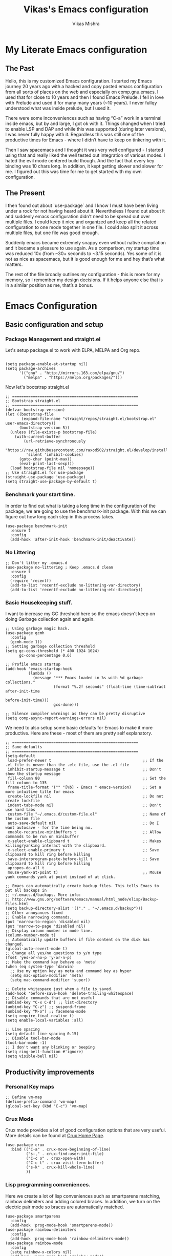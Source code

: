 #+TITLE: Vikas's Emacs configuration
#+AUTHOR: Vikas Mishra
#+EMAIL: vikas.mishra@hey.com

* My Literate Emacs configuration

** The Past

Hello, this is my customized Emacs configuration. I started my Emacs journey
20 years ago with a hacked and copy pasted emacs configuration from all sorts
of places on the web and especially on comp.gnu.emacs. I used that for close
to 10 years and then I found Emacs Prelude. I fell in love with Prelude and
used it for many many years (~10 years). I never fullqy understood what was
inside prelude, but I used it.

There were some inconveniences such as having “C-a” work in a terminal inside
emacs, but by and large, I got ok with it. Things changed when I tried to
enable LSP and DAP and while this was supported (during later versions), I
was never fully happy with it. Regardless this was still one of the
productive times for Emacs - where I didn’t have to keep on tinkering with
it.

Then I saw spacemacs and I thought it was very well configured - I started
using that and really liked the well tested out integration of various
modes. I hated the evil mode centered build though. And the fact that every
key binding was 10 chars long. In addition, it kept getting slower and slower
for me. I figured out this was time for me to get started with my own
configuration.

** The Present

I then found out about `use-package` and I know I must have been living under
a rock for not having heard about it. Nevertheless I found out about it and
suddenly emacs configuration didn’t need to be spread out over multiple
files. I could keep it nice and organized and keep all the related
configuration to one mode together in one file. I could also split it across
multiple files, but one file was good enough.

Suddenly emacs became extremely snappy even without native compilation and it
became a pleasure to use again. As a comparison, my startup time was reduced
10x (from ~30+ seconds to ~3.15 seconds). Yes some of it is not as nice as
spacemacs, but it is good enough for me and hey that’s what matters.

The rest of the file broadly outlines my configuration - this is more for my
memory, so I remember my design decisions. If it helps anyone else that is in
a similar position as me, that’s a bonus.


* Emacs Configuration

** Basic configuration and setup
*** Package Management and straight.el

Let's setup package.el to work with ELPA, MELPA and Org repo.

    #+begin_src elisp

  (setq package-enable-at-startup nil)
  (setq package-archives
        '(("gnu" . "http://mirrors.163.com/elpa/gnu/")
          ("melpa" . "https://melpa.org/packages/")))
    #+end_src

Now let's bootstrap straight.el

    #+begin_src  elisp
  ;; =======================================================
  ;; Bootstrap straight.el
  ;; =======================================================
  (defvar bootstrap-version)
  (let ((bootstrap-file
         (expand-file-name "straight/repos/straight.el/bootstrap.el" user-emacs-directory))
        (bootstrap-version 5))
    (unless (file-exists-p bootstrap-file)
      (with-current-buffer
          (url-retrieve-synchronously
           "https://raw.githubusercontent.com/raxod502/straight.el/develop/install.el"
           'silent 'inhibit-cookies)
        (goto-char (point-max))
        (eval-print-last-sexp)))
    (load bootstrap-file nil 'nomessage))
  ;; Use straight.el for use-package
  (straight-use-package 'use-package)
  (setq straight-use-package-by-default t)
    #+end_src

*** Benchmark your start time.

In order to find out what is taking a long time in the configuration of the
package, we are going to use the benchmark-init package.  With this we can
figure out how long each step in this process takes.

    #+begin_src elisp
  (use-package benchmark-init
    :ensure t
    :config
    (add-hook 'after-init-hook 'benchmark-init/deactivate))
    #+end_src

*** No Littering

    #+begin_src elisp
  ;; Don't litter my .emacs.d
  (use-package no-littering ; Keep .emacs.d clean
    :ensure t
    :config
    (require 'recentf)
    (add-to-list 'recentf-exclude no-littering-var-directory)
    (add-to-list 'recentf-exclude no-littering-etc-directory))
    #+end_src

*** Basic Housekeeping stuff.

I want to increase my GC threshold here so the emacs doesn't keep on doing
Garbage collection again and again.

    #+begin_src elisp
  ;; Using garbage magic hack.
  (use-package gcmh
    :config
    (gcmh-mode 1))
  ;; Setting garbage collection threshold
  (setq gc-cons-threshold (* 400 1024 1024)
        gc-cons-percentage 0.6)

  ;; Profile emacs startup
  (add-hook 'emacs-startup-hook
            (lambda ()
              (message "*** Emacs loaded in %s with %d garbage collections."
                       (format "%.2f seconds" (float-time (time-subtract after-init-time
                                                                         before-init-time)))
                       gcs-done)))

  ;; Silence compiler warnings as they can be pretty disruptive
  (setq comp-async-report-warnings-errors nil)
    #+end_src

We need to also setup some basic defaults for Emacs to make it more
productive. Here are these - most of them are pretty self explanatory.

    #+begin_src elisp
  ;; =======================================================
  ;; Sane defaults
  ;; =======================================================
  (setq-default
   load-prefer-newer t                                        ;; If the .el file is newer than the .elc file, use the .el file
   inhibit-startup-message t                                  ;; Don't show the startup message
   fill-column 80                                             ;; Set the fill column to 135
   frame-title-format '("" "[%b] - Emacs " emacs-version)     ;; Set a more intuitive title for emacs
   create-lockfile nil                                        ;; Do not create lockfile
   indent-tabs-mode nil                                       ;; Don't use hard tabs
   custom-file "~/.emacs.d/custom-file.el"                    ;; Name of the custom file
   auto-save-default nil                                      ;; Do I want autosave - for the time being no.
   enable-recursive-minibuffers t                             ;; Allow commands to be run on minibuffer
   x-select-enable-clipboard t                                ;; Makes killing/yanking interact with the clipboard.
   x-select-enable-primary t                                  ;; Save clipboard to kill ring before killing
   save-interprogram-paste-before-kill t                      ;; Save clipboard to kill ring before killing
   apropos-do-all t
   mouse-yank-at-point t)                                     ;; Mouse yank commands yank at point instead of at click.

  ;; Emacs can automatically create backup files. This tells Emacs to put all backups in
  ;; ~/.emacs.d/backups. More info:
  ;; http://www.gnu.org/software/emacs/manual/html_node/elisp/Backup-Files.html
  (setq backup-directory-alist '(("." . "~/.emacs.d/backup")))
  ;; Other annoyances fixed
  ;; Enable narrowing commands.
  (put 'narrow-to-region 'disabled nil)
  (put 'narrow-to-page 'disabled nil)
  ;; Display column number in mode line.
  (column-number-mode t)
  ;; Automatically update buffers if file content on the disk has changed.
  (global-auto-revert-mode t)
  ;; Change all yes/no questions to y/n type
  (fset 'yes-or-no-p 'y-or-n-p)
  ;; Make the command key behave as 'meta'
  (when (eq system-type 'darwin)
    ;; Use my option key as meta and command key as hyper
    (setq mac-option-modifier 'meta)
    (setq mac-command-modifier 'super))

  ;; Delete whitespace just when a file is saved.
  (add-hook 'before-save-hook 'delete-trailing-whitespace)
  ;; Disable commands that are not useful
  (unbind-key "C-x C-d") ;; list-directory
  (unbind-key "C-z") ;; suspend-frame
  (unbind-key "M-o") ;; facemenu-mode
  (setq require-final-newline t)
  (setq enable-local-variables :all)

  ;; Line spacing
  (setq-default line-spacing 0.15)
  ;; Disable tool-bar-mode
  (tool-bar-mode -1)
  ;; I don't want any blinking or beeping
  (setq ring-bell-function #'ignore)
  (setq visible-bell nil)
    #+end_src


** Productivity improvements
*** Personal Key maps
    #+begin_src elisp
  ;; Define vm-map
  (define-prefix-command 'vm-map)
  (global-set-key (kbd "C-c") 'vm-map)
    #+end_src

*** Crux Mode

Crux mode provides a lot of good configuration options that are very
useful. More details can be found at [[https://github.com/bbatsov/crux][Crux Home Page]].

    #+begin_src elisp
  (use-package crux
    :bind (("C-a" . crux-move-beginning-of-line)
           ("s-," . crux-find-user-init-file)
           ("C-c o" . crux-open-with)
           ("C-c t" . crux-visit-term-buffer)
           ("s-k" . crux-kill-whole-line)
           ))
    #+end_src

*** Lisp programming conveniences.

Here we create a lot of lisp conveniences such as smartparens matching,
rainbow delimiters and adding colored braces. In addition, we turn on the
electric pair mode so braces are automatically matched.

    #+begin_src elisp
  (use-package smartparens
    :config
    (add-hook 'prog-mode-hook 'smartparens-mode))
  (use-package rainbow-delimiters
    :config
    (add-hook 'prog-mode-hook 'rainbow-delimiters-mode))
  (use-package rainbow-mode
    :config
    (setq rainbow-x-colors nil)
    (add-hook 'prog-mode-hook 'rainbow-mode))
  (add-hook 'prog-mode-hook 'electric-pair-mode)
    #+end_src

*** Emacs conveniences

This is a good way to jump to the last change made in the editor. Also I need
to restart emacs every now and then and =restart-emacs= is a good package to
manage that.

    #+begin_src elisp
  ;; Jump to the last change
  (use-package goto-last-change
    :defer t
    :bind (("C-;" . goto-last-change)))

  ;; Restart Emaacs easily
  (use-package restart-emacs
    :defer t)
    #+end_src

*** Ivy and related packages

Ivy is a fantastic completion framework. On it's own it is a bit plain, but
ivy-rich, counsel and prescient make it a pretty complete package. More
details can be found about ivy at [[https://github.com/abo-abo/swiper][Ivy Github Page]].

    #+begin_src elisp
  ;; =======================================================
  ;; Ivy command completion framework
  ;; Ivy, Ivy Rich, Counsel and Swiper
  ;; =======================================================
  (use-package ivy
    :diminish
    :custom
    (ivy-height 15)
    (ivy-count-format "(%d/%d) ")
    (ivy-use-virtual-buffers t)
    (ivy-use-selectable-prompt t)
    :config
    (ivy-mode 1)

    :bind (("C-c C-r" . #'ivy-resume)
           ("C-c s"   . #'swiper-thing-at-point)
           ("C-s"     . #'swiper)))

  ;; Counsel package
  (use-package counsel
    :init
    (counsel-mode 1)

    :bind (("C-x C-m" . #'counsel-M-x)
           ("C-c U" . #'counsel-unicode-char)
           ("C-c i" . #'counsel-imenu)
           ("C-x f" . #'counsel-find-file)
           ("C-c y" . #'counsel-yank-pop)
           ("C-c r" . #'counsel-recentf)
           ("C-c v" . #'counsel-switch-buffer-other-window)
           ("C-h h" . #'counsel-command-history)
           ("C-x C-f" . #'counsel-find-file)
           :map ivy-minibuffer-map
           ("C-r" . counsel-minibuffer-history))
    :diminish)

  (use-package counsel-projectile
    :bind (("C-c f" . #'counsel-projectile)
           ("C-c F" . #'counsel-projectile-switch-project)))

  ;; Make ivy stuff in minibuffer look pretty
  (use-package ivy-rich
    :custom
    (ivy-virtual-abbreviate 'name)
    (ivy-rich-switch-buffer-align-virtual-buffer nil)
    (ivy-rich-path-style 'name)
    :config
    (setcdr (assq t ivy-format-functions-alist) #'ivy-format-function-line)
    (setq ivy-rich-path-style 'abbrev
          ivy-rich-display-transformers-list
          '(ivy-switch-buffer
            (:columns
             ((ivy-rich-candidate (:width 20))
              (ivy-rich-switch-buffer-size (:width 7 :align right))
              (ivy-rich-switch-buffer-indicators
               (:width 2 :face error :align right))
              (ivy-rich-switch-buffer-major-mode (:width 12 :face warning))
              (ivy-rich-switch-buffer-project (:width 8 :face success))
              (ivy-rich-switch-buffer-path
               (:width (lambda (x)
                         (ivy-rich-switch-buffer-shorten-path
                          x (ivy-rich-minibuffer-width 0.3))))))
             :predicate (lambda (cand) (get-buffer cand)))
            counsel-M-x
            (:columns
             ((counsel-M-x-transformer (:width 40))
              (ivy-rich-counsel-function-docstring
               (:face font-lock-doc-face))))
            counsel-describe-function
            (:columns
             ((counsel-describe-function-transformer (:width 40))
              (ivy-rich-counsel-function-docstring
               (:face font-lock-doc-face))))
            counsel-describe-variable
            (:columns
             ((counsel-describe-variable-transformer (:width 40))
              (ivy-rich-counsel-variable-docstring
               (:face font-lock-doc-face))))
            counsel-recentf
            (:columns
             ((ivy-rich-candidate (:width 0.8))
              (ivy-rich-file-last-modified-time
               (:face font-lock-comment-face))))))

    (ivy-rich-mode))


  ;; Prescient and ivy-prescient
  (use-package prescient)
  (use-package ivy-prescient
    :config
    (ivy-prescient-mode t))
  ;; Ivy Hydra
  (use-package ivy-hydra)


  ;; UI Improvements
  ;; Modeline, Theme and Icons

#+end_src

*** Support for Terminal - vterm
The best support for a terminal provided in emacs is by vterm. This code segment below is for vterm support
#+begin_src elisp
  (use-package vterm
    :ensure t)
  (setq crux-term-buffer-name "vterm")
  (use-package vterm-toggle
    :ensure t
    :config
    (define-key vm-map (kbd "t") 'vterm-toggle)
    (define-key vm-map (kbd "s") 'vterm-toggle-cd)

    ;; you can cd to the directory where your previous buffer file exists
    ;; after you have toggle to the vterm buffer with `vterm-toggle'.
    (define-key vterm-mode-map [(control return)]   #'vterm-toggle-insert-cd)

    ;; Switch to next vterm buffer
    (define-key vterm-mode-map (kbd "s-n")   'vterm-toggle-forward)
    ;; Switch to previous vterm buffer
    (define-key vterm-mode-map (kbd "s-p")   'vterm-toggle-backward)
    )

#+end_src

*** All-the-icons - support for Dired as well as modeline file icon Support
#+begin_src elisp
  (use-package all-the-icons)
  (use-package all-the-icons-dired
    :after all-the-icons
    :hook (dired-mode . all-the-icons-dired-mode))
#+end_src

*** Miscellaneous Support
Support for zap and beacon. Zap is to delete chars upto
#+begin_src elisp
  ;; Delete to a char.
  (use-package zop-to-char
    :init
    (global-set-key [remap zap-to-char] 'zop-to-char))

  ;; Flash the line on a context change.
  (use-package beacon
    :config
    (beacon-mode 1))
    #+end_src


** Modeline support
*** Support for doom Modeline
Support for modeline for emacs.
    #+begin_src elisp
  (use-package doom-modeline
    :ensure t
    :init (doom-modeline-mode 1)
    :config
    (setq doom-modeline-lsp t)
    (setq doom-modeline-minor-modes t)
    (setq doom-modeline-project-detection 'projectile)
    (setq doom-modeline-continuous-word-count-modes '(markdown-mode gfm-mode org-mode))
    ;; Whether display the buffer encoding.
    (setq doom-modeline-buffer-encoding nil)
    (setq doom-modeline-env-version t)
    (setq doom-modeline-env-enable-python t))

  ;; =======================================================
  ;; Minor mode menu for mode-line
  ;; =======================================================
  (use-package minions
    :config
    (minions-mode 1)
    (global-set-key [S-down-mouse-3] 'minions-minor-modes-menu))

  (use-package diminish
    :config (diminish 'eldoc-mode))
#+end_src

** Support for search
*** Support Search
Support for searching programs.
    #+begin_src elisp
  (use-package fzf)
  (use-package ag
    :ensure t
    :commands (ag ag-regexp ag-project))

  (use-package ripgrep)
  ;; Deadgrep is the best way to search in a repo
  (use-package deadgrep
    :bind (("C-c h" . #'deadgrep)))
  ;; Visual reegular expressions. This is the boss
  (use-package visual-regexp
    :bind (("C-c 5" . #'vr/replace)))
    #+end_src

** Programming Support
*** Treemacs Support
Treemacs is like a buffer list or file list plugin for the Emacs. The code below enables it.

    #+begin_src elisp
  (use-package treemacs
    :config
    (setq treemacs-width 25
          treemacs-follow-mode -1
          treemacs-tag-follow-mode -1
          treemacs-is-never-other-window t
          treemacs-follow-after-init t
          treemacs-icon-open-png   (propertize "⊖ " 'face 'treemacs-directory-face)
          treemacs-icon-closed-png (propertize "⊕ " 'face 'treemacs-directory-face))
    (define-key treemacs-mode-map [mouse-1]
                #'treemacs-single-click-expand-action)
    :bind ( "M-0" . treemacs-select-window)
    )

  (setq treemacs-autopeek-mode nil)

  (defun treemacs-toggle-autopeek ()
    (interactive)
    (if treemacs-autopeek-mode
        (progn
          (setq treemacs-autopeek-mode nil)
          (message "Treemacs autopeek: OFF"))
      (setq treemacs-autopeek-mode t)
      (message "Treemacs autopeek: ON")))

  (use-package treemacs-projectile)
  (use-package treemacs-magit)
    #+end_src

*** Tree sitter mode
Tree sitter supports finer grained parsing system. It is supposed to
understand the code structurally. Adding support for tree-sitter and also
enabling it for python.

    #+begin_src elisp
  (use-package tree-sitter)
  (use-package tree-sitter-langs)
  (add-hook 'tree-sitter-after-on-hook #'tree-sitter-hl-mode)
  ;; Enable tree-sitter mode for all supported modes.
  (global-tree-sitter-mode)
    #+end_src

*** Version Control Support
Magit is the best support program for Emacs. And git gutter is used to show
the lines that have changed in the gutter. Very handy.

    #+begin_src elisp
  ;; Magit
  (use-package magit
    :bind ("C-x g" . magit-status))

  (use-package git-gutter
    :config
    (global-git-gutter-mode 't))
    #+end_src

*** General Programming configuration - LSP, DAP
This is the generic support for LSP and DAP. LSP is the global Languager
server project that makes Emacs even more attractive. DAP is the debug
adapter protocol. And helps in having debugger working with a modern UI from
within Emacs.

    #+begin_src elisp
  (use-package lsp-mode
    :init
    ;; set prefix for lsp-command-keymap (few alternatives - "C-l", "C-c l")
    (setq lsp-keymap-prefix "s-l")
    :config
    (lsp-register-custom-settings
     '(("pyls.plugins.pyls_mypy.enabled" t t)
       ("pyls.plugins.pyls_mypy.live_mode" nil t)
       ("pyls.plugins.pyls_black.enabled" t t)
       ("pyls.plugins.pyls_isort.enabled" t t)))
    :hook (;; replace XXX-mode with concrete major-mode(e. g. python-mode)
           ;; if you want which-key integration
           (lsp-mode . lsp-enable-which-key-integration))
    :commands lsp)
  (use-package lsp-ui
    :config
    (define-key lsp-ui-mode-map [remap xref-find-definitions] #'lsp-ui-peek-find-definitions)
    (define-key lsp-ui-mode-map [remap xref-find-references] #'lsp-ui-peek-find-references)
    (setq lsp-ui-sideline-enable t
          lsp-ui-sideline-update-mode 'line
          lsp-ui-sideline-show-code-actions t
          lsp-ui-sideline-show-hover nil
          lsp-ui-doc-enable t
          lsp-ui-doc-include-signature t
          lsp-eldoc-enable-hover t ; Disable eldoc displays in minibuffer
          lsp-ui-imenu-enable t
          lsp-ui-peek-always-show t
          lsp-ui-sideline-ignore-duplicate t
          lsp-headerline-breadcrumb-enable t))

  ;; if you are ivy user
  (use-package lsp-ivy :commands lsp-ivy-workspace-symbol)
  (use-package lsp-treemacs :commands lsp-treemacs-errors-list)
  (lsp-treemacs-sync-mode 1)

  (use-package dap-mode
    :config
    (setq dap-auto-configure-features '(sessions locals controls tooltip))
    (dap-ui-mode 1)
    ;; enables mouse hover support
    (dap-tooltip-mode 1)
    ;; use tooltips for mouse hover
    ;; if it is not enabled `dap-mode' will use the minibuffer.
    (tooltip-mode 1)
    ;; displays floating panel with debug buttons
    ;; requies emacs 26+
    (dap-ui-controls-mode 1)
    )
    #+end_src

*** Completion support - Company
This section supports the completion method using company.
    #+begin_src elisp
  (use-package company
    :ensure company-box
    :init
    (global-company-mode t)
    (global-set-key (kbd "M-/") 'company-complete)

    ;; (add-hook 'comint-mode-hook 'company-mode)
    :config
    (setq company-tooltip-limit 10)
    (setq company-dabbrev-downcase 0)
    (setq company-idle-delay 0)
    (setq company-echo-delay 0.1)
    (setq company-minimum-prefix-length 2)
    (setq company-require-match nil)
    (setq company-selection-wrap-around t)
    (setq company-tooltip-align-annotations t)
    (setq company-show-numbers t)
    ;; (setq company-tooltip-flip-when-above t)
    (setq company-transformers '(company-sort-by-occurrence)) ; weight by frequency
    (define-key company-active-map (kbd "M-n") nil)
    (define-key company-active-map (kbd "M-p") nil)
    (define-key company-active-map (kbd "C-n") 'company-select-next)
    (define-key company-active-map (kbd "C-p") 'company-select-previous)
    (define-key company-active-map (kbd "TAB") 'company-complete-common-or-cycle)
    (define-key company-active-map (kbd "<tab>") 'company-complete-common-or-cycle)
    (define-key company-active-map (kbd "S-TAB") 'company-select-previous)
    (define-key company-active-map (kbd "<backtab>") 'company-select-previous))

  (use-package company-box
    :ensure frame-local
    :hook (company-mode . company-box-mode))

  ;; Enable tabnine based AI completion
  ;; Tabnine company
  (use-package company-tabnine :ensure t)
  (add-to-list 'company-backends #'company-tabnine)
    #+end_src

*** Programming support - Snippets
Using yasnippet to support the programming templates.
    #+begin_src elisp
  (use-package yasnippet
    :config
    (add-to-list 'yas-snippet-dirs "~/.emacs.d/snippets")
    (yas-global-mode 1))
  (use-package yasnippet-snippets)
    #+end_src

*** Enable insertion of the shebang automatically

    #+begin_src elisp
  (use-package insert-shebang)
  (setq insert-shebang-file-types
        '(("py" . "python3")
          ("groovy" . "groovy")
          ("fish" . "fish")
          ("robot" . "robot")
          ("rb" . "ruby")
          ("lua" . "lua")
          ("php" . "php")
          ("sh" . "bash")
          ("pl" . "perl")
          ("raku" . "raku")))
  (add-hook 'after-save-hook
            'executable-make-buffer-file-executable-if-script-p)
    #+end_src


** Programming Language support
*** Programming Support - Python
For python we will use the pyright language server. The code below sets up
the pyright language server and the support for blacken etc for overall
python support.

    #+begin_src elisp
  ;; Enable pyright support
  (use-package lsp-pyright
    :hook
    (python-mode . (lambda ()
                     (require 'lsp-pyright)
                     (lsp))))

  ;; Use blacken for python formatting
  (use-package blacken
    :config
    (add-hook 'python-mode-hook 'blacken-mode))
  (setq python-shell-interpreter "/Users/vikasmis/anaconda/bin/python3")

  ;; Enable dap for python
  (require 'dap-python)
    #+end_src

*** Support for my shell environments - zsh and fish
Zsh, bash etc are supported by default. Fish isn't. The code below supports that.

    #+begin_src elisp
  (use-package fish-mode)
    #+end_src


** Conveniences - support for other modes.
*** Which key
This mode is a life saver. This helps in discovery of the keyboard shortcuts so well. Adding it here.
    #+begin_src elisp
  (use-package which-key
    :config
    (which-key-mode)
    :custom
    (which-key-idle-delay 0.3))
    #+end_src

*** Emacs undo-fu
Undo-fu allows both undo and redo in Emacs. Here is the code to enable undo-fu. This
    #+begin_src elisp
  (use-package undo-fu
    :config
    (global-unset-key (kbd "C-z"))
    (global-set-key (kbd "C-z")   'undo-fu-only-undo)
    (global-set-key (kbd "C-S-z") 'undo-fu-only-redo))
    #+end_src

*** Moving windows
I use three key modes here =windmove=, =ace-window= and =winnum=
mode. Perhaps an overkill to have all of them, but I have added them just in
case I decide to use one of them. I am sure once I use regularly, I can
decide to narrow down to only one or two at the most.

    #+begin_src elisp
  (use-package ace-window
    :config
    ;; Show the window designators in the modeline.
    (ace-window-display-mode)
    ;; Make the number indicators a little larger. I'm getting old.
    (set-face-attribute 'aw-leading-char-face nil :height 4.0 :background "black")
    (defun my-ace-window (args)
      "As ace-window, but hiding the cursor while the action is active."
      (interactive "P")
      (cl-letf
          ((cursor-type nil)
           (cursor-in-non-selected-window nil))
        (ace-window nil)))
    :bind (("C-," . my-ace-window))
    :custom
    (aw-keys '(?a ?s ?d ?f ?g ?h ?j ?k ?l) "Designate windows by home row keys, not numbers.")
    (aw-background nil))

  ;; Enable moving with super
  (windmove-default-keybindings 'super)
  ;; wrap around at edges
  (setq windmove-wrap-around t)

  ;; Using winnum to move the windows.
  (use-package winum
    :config
    (define-key winum-keymap (kbd "M-0") #'treemacs-select-window)
    (define-key winum-keymap (kbd "M-1") 'winum-select-window-1)
    (define-key winum-keymap (kbd "M-2") 'winum-select-window-2)
    (define-key winum-keymap (kbd "M-3") 'winum-select-window-3)
    (define-key winum-keymap (kbd "M-4") 'winum-select-window-4)
    (define-key winum-keymap (kbd "M-5") 'winum-select-window-5)
    (define-key winum-keymap (kbd "M-6") 'winum-select-window-6)
    (define-key winum-keymap (kbd "M-7") 'winum-select-window-7)
    (define-key winum-keymap (kbd "M-8") 'winum-select-window-8)
    (define-key winum-keymap (kbd "M-9") 'winum-select-window-9)
    (define-key winum-keymap (kbd "C-`") 'winum-select-window-by-number)
    (winum-mode)
    )
#+end_src

*** My custom Methods
There are three methods listed here - =split-and-follow-vertically=,
=split-and-follow-horizontally= and =toggle-window-split=. The vertical and
horizontal split functions do what you would expect, except that they jump to
those windows after splitting. The

The =toggle-window-split= method, toggles vertical split to horizontal and
horizontal split to vertical.

#+begin_src elisp
  (defun split-and-follow-horizontally ()
    (interactive)
    (split-window-below)
    (balance-windows)
    (other-window 1))
  (global-set-key (kbd "C-x 2") 'split-and-follow-horizontally)

  (defun split-and-follow-vertically ()
    (interactive)
    (split-window-right)
    (balance-windows)
    (other-window 1))
  (global-set-key (kbd "C-x 3") 'split-and-follow-vertically)

  ;; My function to enable swapping from vertical split to horizontal split
  (defun toggle-window-split ()
    (interactive)
    (if (= (count-windows) 2)
        (let* ((this-win-buffer (window-buffer))
               (next-win-buffer (window-buffer (next-window)))
               (this-win-edges (window-edges (selected-window)))
               (next-win-edges (window-edges (next-window)))
               (this-win-2nd (not (and (<= (car this-win-edges)
                                           (car next-win-edges))
                                       (<= (cadr this-win-edges)
                                           (cadr next-win-edges)))))
               (splitter
                (if (= (car this-win-edges)
                       (car (window-edges (next-window))))
                    'split-window-horizontally
                  'split-window-vertically)))
          (delete-other-windows)
          (let ((first-win (selected-window)))
            (funcall splitter)
            (if this-win-2nd (other-window 1))
            (set-window-buffer (selected-window) this-win-buffer)
            (set-window-buffer (next-window) next-win-buffer)
            (select-window first-win)
            (if this-win-2nd (other-window 1))))))

#+end_src

*** Show line numbers
Show me line numbers in buffers - but don't show these line numbers in either vterm or in treemacs.

#+begin_src elisp
  ;; Line numbers
  (global-display-line-numbers-mode 1)
  (defun display-line-numbers-disable-hook ()
    "Disable display-line-numbers locally."
    (display-line-numbers-mode -1))
  ;; Disable it for treemacs and vterm
  ;; Disable line-numbers minor mode for neotree
  (add-hook 'treemacs-mode-hook 'display-line-numbers-disable-hook)
  (add-hook 'vterm-mode-hook 'display-line-numbers-disable-hook)

#+end_src

*** IELM - Emacs Lisp REPL
IELM is the REPL for the Emacs lisp code. This is a must do.
#+begin_src elisp
  (use-package ielm
    :commands ielm
    :init
    (defun ielm-start-process (&rest args)
      "Start a process in a new buffer"
      (let ((progname (car args)))
        (apply 'start-process progname (concat "*" progname "*") args))))
    #+end_src



** Org Mode

This is perhaps the most important section in the entire config file. This is because this deals with the org mode stuff that I use.
#+begin_src elisp
  ;; Org mode configuration
  (use-package org
  	:straight (:type built-in)
    :ensure t
    :defer nil
    :custom
    ;; Hide the leading stars in the org mode.
    (org-hide-leading-stars t)
    ;; Fancy folding for Org mode.
    (org-ellipsis " ▼ ")
    ;; Org syntax highlighting
    (org-src-fontify-natively t)
    ;; Use current window for the org mode edit source windows
    (org-src-window-setup 'current-window)
    ;; Directory where all my org files are stored
    (org-directory "~/Documents/OrgNotes/")
    (org-agenda-files '("~/Documents/OrgNotes/"))
    (org-image-actual-width 1440)
    ;; I want to log when I mark a task as done
    (org-log-done 'time)
    ;; Set my sequence of todo things
    (org-todo-keywords
     '((sequence
        "NEXT(N)"  ; Task that's ready to be next. No dependencies
        "TODO(t)"  ; A task that needs doing & is ready to do
        "INPROGRESS(i)"  ; A project, which usually contains other tasks
        "WAIT(w)"  ; Something external is holding up this task
        "HOLD(h)"  ; This task is paused/on hold because of me
        "|"
        "DONE(d)"  ; Task successfully completed
        "KILL(k)") ; Task was cancelled, aborted or is no longer applicable
       (sequence
        "[ ](T)"   ; A task that needs doing
        "[-](S)"   ; Task is in progress
        "[?](W)"   ; Task is being held up or paused
        "|"
        "[X](D)")  ; Task was completed
       (sequence
        "|"
        "OKAY(o)"
        "YES(y)"
        "NO(n)")))
    ;; Org Tags
    (org-tag-alist '(
                     ;; Meeting tags
                     ("Team" . ?t)
                     ("Laguna" . ?l)
                     ("Redondo" . ?r)
                     ("Newport" . ?n)
                     ("Meeting". ?m)
                     ("Planning" . ?p)

                     ;; Work Log Tags
                     ("accomplishment" . ?a)
                     ))
    ;; My org-capture templates
    (org-capture-templates
     '(("t" "Personal todo" entry
        (file+headline +org-capture-todo-file "Inbox")
        "* TODO %?\n%i\n%a" :prepend t)
       ("l" "Laguna Todos" entry
        (file+headline "~/Documents/OrgNotes/Laguna_TODO.org" "Laguna TODOs")
        "* TODO %?\n%i\n%a" :prepend t)
       ("r" "Redondo Todos" entry
        (file+headline "~/Documents/OrgNotes/Redondo_TODO.org" "Redondo TODOs")
        "* TODO %?\n%i\n%a" :prepend t)
       ("n" "Newport Todos" entry
        (file+headline "~/Documents/OrgNotes/Newport_TODO.org" "Newport TODOs")
        "* TODO %?\n%i\n%a" :prepend t)
       ("i" "IP Team Todos" entry
        (file+headline "~/Documents/OrgNotes/Team_TODO.org" "Team TODOs")
        "* TODO %?\n%i\n%a" :prepend t)
       ("m" "Meeting"
        entry (file+datetree "~/Documents/OrgNotes/Meetings.org")
        "* %? :meeting:%^g \n:Created: %T\n** Attendees\n+ \n** Notes\n+ \n** Action Items\n*** TODO [#A] "
        :tree-type week
        :clock-in t
        :clock-resume t
        :empty-lines 0)
       ("j" "Journal" entry
        (file+olp+datetree +org-capture-journal-file)
        "* %U %?\n%i\n%a" :prepend t)))
    :config
    (org-indent-mode)
    )

  ;; Use fancy bullets for the org mode
  (use-package org-bullets
    :after org
    :ensure t
    :defer nil)
  ;; Enable fancy bullets for the org mode.
  (add-hook 'org-mode-hook (lambda () (org-bullets-mode 1)))

  ;; Pretty symbols
  (global-prettify-symbols-mode t)

  ;; Other global configurations for org mode.
  ;; I want to open org link in other windows - not the same window.
  (setf (alist-get 'file org-link-frame-setup) #'find-file-other-window)

  (setq org-roam-directory (file-truename "~/Documents/OrgNotes/roam"))
  ;; Configure org-roam
  (use-package org-roam
    :straight (:host github :repo "org-roam/org-roam"
                     :files (:defaults "extensions/*"))
    :after org
    :defer nil
    :ensure t
    :bind (("C-c n f" . org-roam-node-find)
           ("C-c n r" . org-roam-node-random)
           (:map org-mode-map
                 (("C-c n i" . org-roam-node-insert)
                  ("C-c n o" . org-id-get-create)
                  ("C-c n t" . org-roam-tag-add)
                  ("C-c n a" . org-roam-alias-add)
                  ("C-c n l" . org-roam-buffer-toggle)))))

  ;; Load my custom agenda configuration for Org mode.
  (add-to-list 'load-path "~/.emacs.custom/lisp/")
  (require 'vm-agenda)

  ;; Configure org-download
  (use-package org-download
    :custom
    (org-download-method 'attach)
    (org-download-timestamp "_%Y%m%d_%H%M%S")
    (org-download-screenshot-method "screencapture -i %s")
    (org-download-link-format "[[download:%s]]\n")
    (org-download-display-inline-images t)
    :bind
    (("C-c p" . org-download-screenshot))
    )

  (setq-default org-attach-id-dir (expand-file-name ".attach/" org-directory))

  (use-package org-modern
    :custom
    ;; Edit settings
    (org-auto-align-tags nil)
    (org-tags-column 0)
    ;; org-modern-tag nil
    (org-catch-invisible-edits 'show-and-error)
    (org-special-ctrl-a/e t)
    (org-insert-heading-respect-content t)

    ;; Org styling, hide markup etc.
    (org-hide-emphasis-markers t)
    (org-pretty-entities t)
    (org-modern-star '("◉" "○" "◈" "◇" "◇" "◇" "*"))
    (org-modern-priority nil)

    ;; Agenda styling
    (org-agenda-tags-column 0)
    (org-agenda-block-separator ?─)
    (org-agenda-time-grid
     '((daily today require-timed)
       (800 1000 1200 1400 1600 1800 2000)
       " ┄┄┄┄┄ " "┄┄┄┄┄┄┄┄┄┄┄┄┄┄┄"))
    (org-agenda-current-time-string
     "⭠ now ─────────────────────────────────────────────────")
    :config
    (global-org-modern-mode)
    )


  ;; ;; Configure deft
  (use-package deft
    :custom
    (deft-default-extension "org")
    (deft-extensions '("org"))
    (deft-directory "~/Documents/OrgNotes")
    (deft-recursive t)
    (deft-use-filename-as-title nil)
    (deft-use-filter-string-for-filename t)
    (deft-file-naming-rules '((noslash . "-")
                              (nospace . "-")
                              (case-fn . downcase)))
    (deft-text-mode 'org-mode)
    :bind
    (("C-c d" . deft)
     ("C-x C-g" . deft-find-file))
    )

#+end_src


** Colors, UI and the fonts
*** Helpful
Helpul mode for expanded help functions.
    #+begin_src elisp
  (use-package helpful
    :bind
    (("C-h f" . helpful-callable)
     ("C-h v" . helpful-variable)
     ("C-h k" . helpful-key)
     ("C-c C-d" . helpful-at-point)
     ("C-h F" . helpful-function)
     ("C-h C" . helpful-comman)
     )
    :config
    (setq counsel-describe-function-function #'helpful-callable)
    (setq counsel-describe-variable-function #'helpful-variable)
    )
    #+end_src

*** Favorite Color Theme - Tommorrow Night Bright
    #+begin_src elisp
  (use-package color-theme-sanityinc-tomorrow
    :ensure t
    :defer t)
  (load-theme 'sanityinc-tomorrow-bright t)
    #+end_src

*** Final UI - font
    #+begin_src elisp
  (set-frame-font "CaskaydiaCove Nerd Font 18"  nil t)
#+end_src
